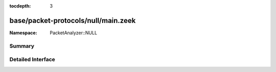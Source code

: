 :tocdepth: 3

base/packet-protocols/null/main.zeek
====================================
.. zeek:namespace:: PacketAnalyzer::NULL


:Namespace: PacketAnalyzer::NULL

Summary
~~~~~~~

Detailed Interface
~~~~~~~~~~~~~~~~~~

